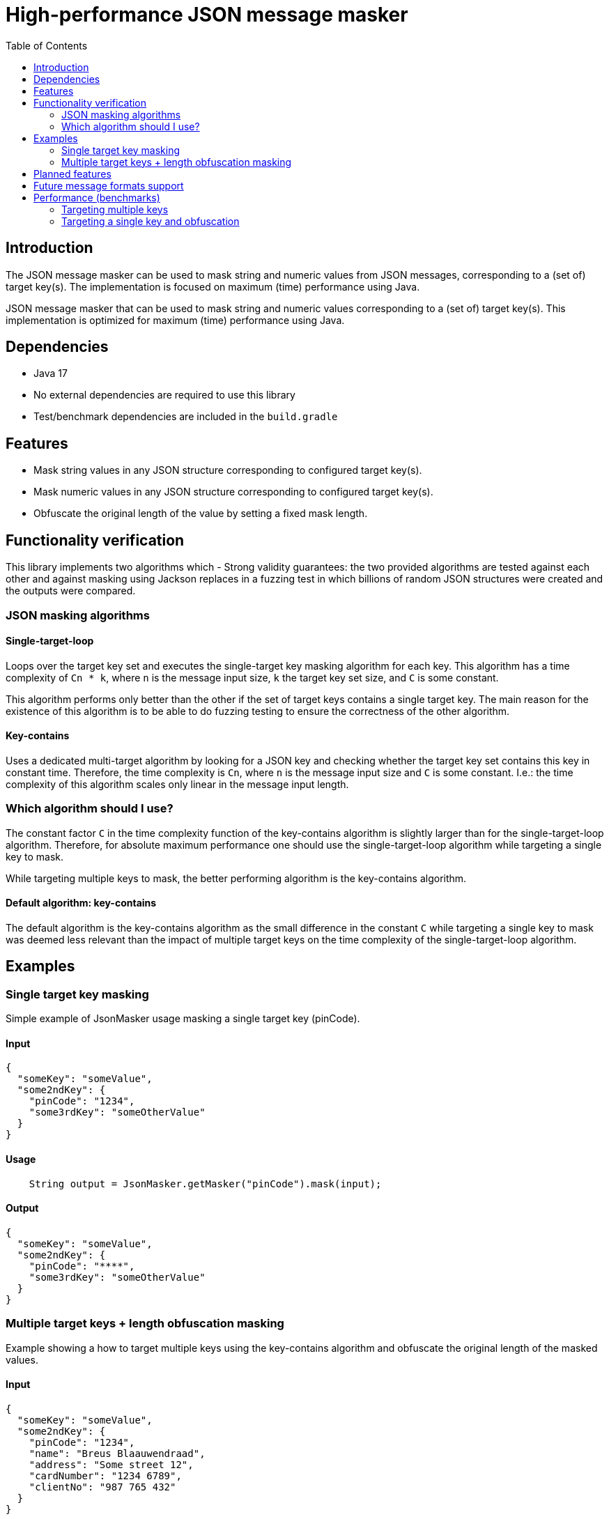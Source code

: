 = High-performance JSON message masker
:toc:

== Introduction
The JSON message masker can be used to mask string and numeric values from JSON messages, corresponding to a (set of) target key(s). The implementation is focused on maximum (time) performance using Java.


JSON message masker that can be used to mask string and numeric values corresponding to a (set of) target key(s).
This implementation is optimized for maximum (time) performance using Java.

== Dependencies
* Java 17
* No external dependencies are required to use this library
* Test/benchmark dependencies are included in the `build.gradle`

== Features
- Mask string values in any JSON structure corresponding to configured target key(s).
- Mask numeric values in any JSON structure corresponding to configured target key(s).
- Obfuscate the original length of the value by setting a fixed mask length.

== Functionality verification
This library implements two algorithms which
- Strong validity guarantees: the two provided algorithms are tested against each other and against masking using Jackson replaces in a fuzzing test in which billions of random JSON structures were created and the outputs were compared.

=== JSON masking algorithms

==== Single-target-loop
Loops over the target key set and executes the single-target key masking algorithm for each key. This algorithm has a time complexity of `Cn * k`, where `n` is the message input size, `k` the target key set size, and `C` is some constant.

This algorithm performs only better than the other if the set of target keys contains a single target key. The main reason for the existence of this algorithm is to be able to do fuzzing testing to ensure the correctness of the other algorithm.

==== Key-contains
Uses a dedicated multi-target algorithm by looking for a JSON key and checking whether the target key set contains this key in constant time. Therefore, the time complexity is `Cn`, where `n` is the message input size and `C` is some constant. I.e.: the time complexity of this algorithm scales only linear in the message input length.

=== Which algorithm should I use?
The constant factor `C` in the time complexity function of the key-contains algorithm is slightly larger than for the single-target-loop algorithm. Therefore, for absolute maximum performance one should use the single-target-loop algorithm while targeting a single key to mask.

While targeting multiple keys to mask, the better performing algorithm is the key-contains algorithm.

==== Default algorithm: key-contains
The default algorithm is the key-contains algorithm as the small difference in the constant `C` while targeting a single key to mask was deemed less relevant than the impact of multiple target keys on the time complexity of the single-target-loop algorithm.


== Examples
=== Single target key masking

Simple example of JsonMasker usage masking a single target key (pinCode).

==== Input

[source,json]
----
{
  "someKey": "someValue",
  "some2ndKey": {
    "pinCode": "1234",
    "some3rdKey": "someOtherValue"
  }
}
----

==== Usage

[source,java]
----
    String output = JsonMasker.getMasker("pinCode").mask(input);
----

==== Output

[source,json]
----
{
  "someKey": "someValue",
  "some2ndKey": {
    "pinCode": "****",
    "some3rdKey": "someOtherValue"
  }
}
----

=== Multiple target keys + length obfuscation masking
Example showing a how to target multiple keys using the key-contains algorithm and obfuscate the original length of the masked values.

==== Input

[source,json]
----
{
  "someKey": "someValue",
  "some2ndKey": {
    "pinCode": "1234",
    "name": "Breus Blaauwendraad",
    "address": "Some street 12",
    "cardNumber": "1234 6789",
    "clientNo": "987 765 432"
  }
}
----

==== Usage

[source,java]
----
    Set<String> targetKeys = Set.of("address", "cardNumber", "cvv", "pinCode", "name");
    JsonMaskingConfig config = JsonMaskingConfig.custom().obfuscationLength(4).multiTargetAlgorithm(JsonMultiTargetAlgorithm.KEYS_CONTAIN).build();
    String output = JsonMasker.getMasker(targetKeys, config).mask(input);
----

==== Output

[source,json]
----
{
  "someKey": "someValue",
  "some2ndKey": {
    "pinCode": "****",
    "name": "****",
    "address": "****",
    "cardNumber": "****",
    "clientNo": "987 765 432"
  }
}
----

== Planned features
- [x] JSON: adding length obfuscation option
- [x] JSON: targeting multiple (naive, time complexity n * target key set length)
- [x] JSON: targeting multiple keys (time complexity n)
- [x] JSON: add support for input String containing JSON array instead of JSON object
- [x] JSON: add feature to enable/disable numeric values

== Future message formats support
- [ ] XML: add XML masking
- [ ] x-www-form-urlencoded data masking

== Performance (benchmarks)

=== Targeting multiple keys
Using JMH, we got the following results while comparing the key-contains algorithm, the single-target-loop algorithm and using Jackson to mask the values.
This benchmark takes the file `large-input-benchmark.json` as input and targets a set of 100 keys.

[source]
----
Benchmark                                                              Mode  Cnt       Score   Error  Units
JsonMaskMultipleTargetKeysBenchmark.keyContainsMaskMultiKeysLargeJson  avgt    4    2506,568 ±   187,050  ns/op
JsonMaskMultipleTargetKeysBenchmark.keyContainsMaskMultiKeysSmallJson  avgt    4     158,005 ±    37,953  ns/op
JsonMaskMultipleTargetKeysBenchmark.loopMaskMultipleKeysLargeJson      avgt    4  260965,236 ±  2804,440  ns/op
JsonMaskMultipleTargetKeysBenchmark.loopMaskMultipleKeysSmallJson      avgt    4   14707,132 ±   910,526  ns/op
JsonMaskMultipleTargetKeysBenchmark.parseAndMaskMultiKeysLargeJson     avgt    4  143765,284 ± 10434,571  ns/op
JsonMaskMultipleTargetKeysBenchmark.parseAndMaskMultiKeysSmallJson     avgt    4    3097,302 ±    19,985  ns/op
----


=== Targeting a single key and obfuscation

Targeting a single key using the single-target-loop algorithm is approximately as fast as using Jackson for masking for small inputs.
Nonetheless, for larger inputs the JsonMasker is faster compared to using Jackson for masking.

Furthermore, the benchmark results below indicate that length obfuscation has negligible impact on the performance of the masking.

[source]
----
Benchmark                                                                                   Mode  Cnt     Score   Error  Units
JsonMaskSingleTargetKeyBenchmark.maskLargeJsonObjectBytes                                   avgt       4127,513          ns/op
JsonMaskSingleTargetKeyBenchmark.maskLargeJsonObjectString                                  avgt       3904,211          ns/op
JsonMaskSingleTargetKeyBenchmark.maskSimpleJsonObjectBytes                                  avgt        217,186          ns/op
JsonMaskSingleTargetKeyBenchmark.maskSimpleJsonObjectObfuscateLengthEqualToTargetValue      avgt        220,453          ns/op
JsonMaskSingleTargetKeyBenchmark.maskSimpleJsonObjectObfuscateLengthLongerThanTargetValue   avgt        205,186          ns/op
JsonMaskSingleTargetKeyBenchmark.maskSimpleJsonObjectObfuscateLengthShorterThanTargetValue  avgt        186,976          ns/op
JsonMaskSingleTargetKeyBenchmark.maskSimpleJsonObjectString                                 avgt        218,180          ns/op
JsonMaskSingleTargetKeyBenchmark.parseAndMaskLargeJsonObjectAsBytes                         avgt       8034,178          ns/op
JsonMaskSingleTargetKeyBenchmark.parseAndMaskLargeJsonObjectAsString                        avgt       8841,435          ns/op
JsonMaskSingleTargetKeyBenchmark.parseAndMaskSmallJsonObjectAsByte                          avgt        173,872          ns/op
JsonMaskSingleTargetKeyBenchmark.parseAndMaskSmallJsonObjectAsString                        avgt        208,936          ns/op
----
